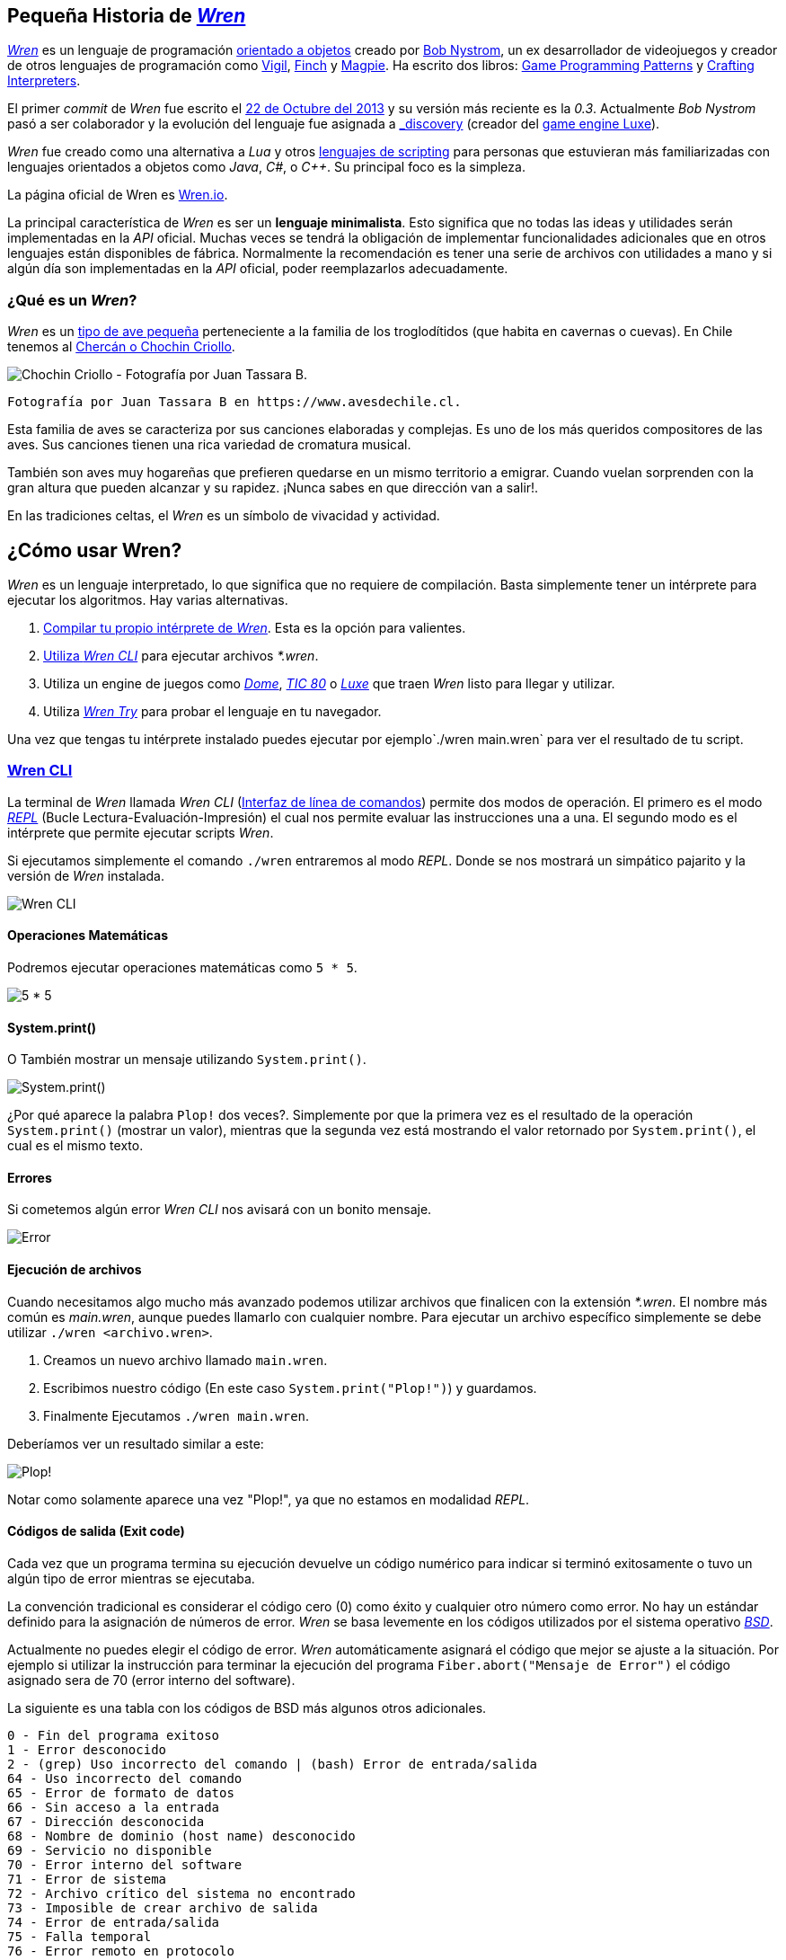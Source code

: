 ## Pequeña Historia de https://github.com/wren-lang/wren[_Wren]_

https://github.com/wren-lang/wren[_Wren]_ es un lenguaje de programación https://es.wikipedia.org/wiki/Programaci%C3%B3n_orientada_a_objetos[orientado a objetos] creado por http://journal.stuffwithstuff.com/[Bob Nystrom], un ex desarrollador de videojuegos y creador de otros lenguajes de programación como https://github.com/munificent/vigil[Vigil], http://finch.stuffwithstuff.com/[Finch] y http://magpie-lang.org/[Magpie]. Ha escrito dos libros: http://gameprogrammingpatterns.com/[Game Programming Patterns] y http://craftinginterpreters.com/[Crafting Interpreters]. 

El primer _commit_ de _Wren_ fue escrito el https://github.com/wren-lang/wren/tree/2f6a6889f1b4a1ba86aeb169e7398704b1ee04c0[22 de Octubre del 2013] y su versión más reciente es la _0.3_. Actualmente _Bob Nystrom_ pasó a ser colaborador y la evolución del lenguaje fue asignada a https://github.com/underscorediscovery[_discovery] (creador del https://luxeengine.com[game engine Luxe]).

_Wren_ fue creado como una alternativa a _Lua_ y otros https://en.wikipedia.org/wiki/Scripting_language[lenguajes de scripting] para personas que estuvieran más familiarizadas con lenguajes orientados a objetos como _Java_, _C#_, o _C++_. Su principal foco es la simpleza.

La página oficial de Wren es http://wren.io[Wren.io].

La principal característica de _Wren_ es ser un *lenguaje minimalista*. Esto significa 
que no todas las ideas y utilidades serán implementadas en la _API_ oficial. Muchas
veces se tendrá la obligación de implementar funcionalidades adicionales que en otros
lenguajes están disponibles de fábrica. Normalmente la recomendación es tener
una serie de archivos con utilidades a mano y si algún día son implementadas en la _API_
oficial, poder reemplazarlos adecuadamente.


### ¿Qué es un _Wren_?

_Wren_ es un https://es.wikipedia.org/wiki/Troglodytidae[tipo de ave pequeña] perteneciente a la familia de los troglodítidos (que habita en cavernas o cuevas). En Chile tenemos al https://www.avesdechile.cl/074.htm[Chercán o Chochin Criollo].

image:https://user-images.githubusercontent.com/292738/77261969-2240d580-6c71-11ea-93d0-4341e82c2f92.png[Chochin Criollo - Fotografía por Juan Tassara B.]

  Fotografía por Juan Tassara B en https://www.avesdechile.cl.

Esta familia de aves se caracteriza por sus canciones elaboradas y complejas. Es uno de los más queridos compositores de las aves. Sus canciones tienen una rica variedad de cromatura musical.

También son aves muy hogareñas que prefieren quedarse en un mismo territorio a emigrar. Cuando vuelan sorprenden con la gran altura que pueden alcanzar y su rapidez. ¡Nunca sabes en que dirección van a salir!.

En las tradiciones celtas, el _Wren_ es un símbolo de vivacidad y actividad.

## ¿Cómo usar Wren?

_Wren_ es un lenguaje interpretado, lo que significa que no requiere de compilación. Basta simplemente tener un intérprete para ejecutar los algoritmos. Hay varias alternativas.

1. https://github.com/wren-lang/wren[Compilar tu propio intérprete de _Wren_]. Esta es la opción para valientes.

2. https://github.com/wren-lang/wren-cli/releases[Utiliza _Wren CLI_] para ejecutar archivos _*.wren_.

3. Utiliza un engine de juegos como https://domeengine.com/[_Dome_], https://tic.computer[_TIC 80_] o https://luxeengine.com/alpha/[_Luxe_] que traen _Wren_ listo para llegar y utilizar.

4. Utiliza https://wren.io/try/[_Wren Try_] para probar el lenguaje en tu navegador.

Una vez que tengas tu intérprete instalado puedes ejecutar por ejemplo`./wren main.wren` para ver el resultado de tu script.

### https://github.com/wren-lang/wren-cli[Wren CLI]

La terminal de _Wren_ llamada _Wren CLI_ (https://es.wikipedia.org/wiki/Interfaz_de_l%C3%ADnea_de_comandos[Interfaz de línea de comandos]) permite dos modos de operación. El primero es el modo https://es.wikipedia.org/wiki/REPL[_REPL_] (Bucle Lectura-Evaluación-Impresión) el cual nos permite evaluar las instrucciones una a una. El segundo modo es el intérprete que permite ejecutar scripts _Wren_.

Si ejecutamos simplemente el comando `./wren` entraremos al modo _REPL_. Donde se nos mostrará un simpático pajarito y la versión de _Wren_ instalada.

image:https://user-images.githubusercontent.com/292738/77837383-22444800-713f-11ea-8db4-3f404faabc10.png[Wren CLI]

#### Operaciones Matemáticas

Podremos ejecutar operaciones matemáticas como `5 * 5`.

image:https://user-images.githubusercontent.com/292738/77837948-7ce0a280-7145-11ea-8b43-3f91f7491b35.png[5 * 5]

#### System.print()

O También mostrar un mensaje utilizando `System.print()`.

image:https://user-images.githubusercontent.com/292738/77837982-d517a480-7145-11ea-86f4-7a24e5ecc628.png[System.print()]

¿Por qué aparece la palabra `Plop!` dos veces?. Simplemente por que la primera vez es el resultado de la operación `System.print()` (mostrar un valor), mientras que la segunda vez está mostrando el valor retornado por `System.print()`, el cual es el mismo texto.

#### Errores

Si cometemos algún error _Wren CLI_ nos avisará con un bonito mensaje.

image:https://user-images.githubusercontent.com/292738/77838174-c4682e00-7147-11ea-9e82-ffd2dc4dd1f9.png[Error]

#### Ejecución de archivos

Cuando necesitamos algo mucho más avanzado podemos utilizar archivos que finalicen con la extensión _*.wren_. El nombre más común es _main.wren_, aunque puedes llamarlo con cualquier nombre. Para ejecutar un archivo específico simplemente se debe utilizar `./wren <archivo.wren>`.

1. Creamos un nuevo archivo llamado `main.wren`.
2. Escribimos nuestro código (En este caso `System.print("Plop!")`) y guardamos.
3. Finalmente Ejecutamos `./wren main.wren`.

Deberíamos ver un resultado similar a este:

image:https://user-images.githubusercontent.com/292738/77839010-7c4d0980-714f-11ea-90df-4330a821d207.png[Plop!]

Notar como solamente aparece una vez "Plop!", ya que no estamos en modalidad _REPL_.

#### Códigos de salida (Exit code)

Cada vez que un programa termina su ejecución devuelve un código numérico para indicar si terminó exitosamente o tuvo un algún tipo de error mientras se ejecutaba.

La convención tradicional es considerar el código cero (0) como éxito y cualquier otro número como error. No hay un estándar definido para la asignación de números de error. _Wren_ se basa levemente en los códigos utilizados por el sistema operativo https://github.com/openbsd/src/blob/master/include/sysexits.h[_BSD_].

Actualmente no puedes elegir el código de error. _Wren_ automáticamente asignará el código que mejor se ajuste a la situación. Por ejemplo si utilizar la instrucción para terminar la ejecución del programa `Fiber.abort("Mensaje de Error")` el código asignado sera de 70 (error interno del software).

La siguiente es una tabla con los códigos de BSD más algunos otros adicionales.


```
0 - Fin del programa exitoso
1 - Error desconocido
2 - (grep) Uso incorrecto del comando | (bash) Error de entrada/salida
64 - Uso incorrecto del comando
65 - Error de formato de datos
66 - Sin acceso a la entrada
67 - Dirección desconocida
68 - Nombre de dominio (host name) desconocido
69 - Servicio no disponible
70 - Error interno del software
71 - Error de sistema
72 - Archivo crítico del sistema no encontrado
73 - Imposible de crear archivo de salida
74 - Error de entrada/salida
75 - Falla temporal
76 - Error remoto en protocolo
77 - Permiso denegado
78 - Error de configuración
126 - Comando encontrado, pero no es ejecutable
127 - Comando no encontrado
128 - Código de salida no válido
128   Error fatal terminado por kill -9 
140 - Comando terminado por Ctrl-C
141 - Comando terminado por Ctrl-D
255 - Código de salida fuera de rango
```

Puedes verificar el código numérico de salida utilizando el siguiente comando (bash)

`./wren main.wren | echo "Exit code ${PIPESTATUS[0]}"`

image:https://user-images.githubusercontent.com/292738/77839414-d9968a00-7152-11ea-9bd3-b42ff06a4d1a.png[Exit Code 0]

### Ejercicios

[[ex-c1-e1]]
#### ¡Hola Wren!

Es una https://es.wikipedia.org/wiki/Hola_mundo[tradición] que cuando se esté aprendiendo
un lenguaje de programación se escriba una variante
del mensaje "!Hola mundo¡". Este es un programa
muy simple que permite verificar que tu computadora
esta correctamente configurada para correr programas
en _Wren_.

Para este ejercicio simplemente se debe crear un nuevo
archivo llamado `hola.wren` con una única instrucción
que muestre el mensaje "¡Hola Wren!".

Luego ejecutar el programa utilizando el intérprete de _Wren_.

.Ejecución
`$ ./wren hola.wren`

.Salida
```
¡Hola Wren!
```
